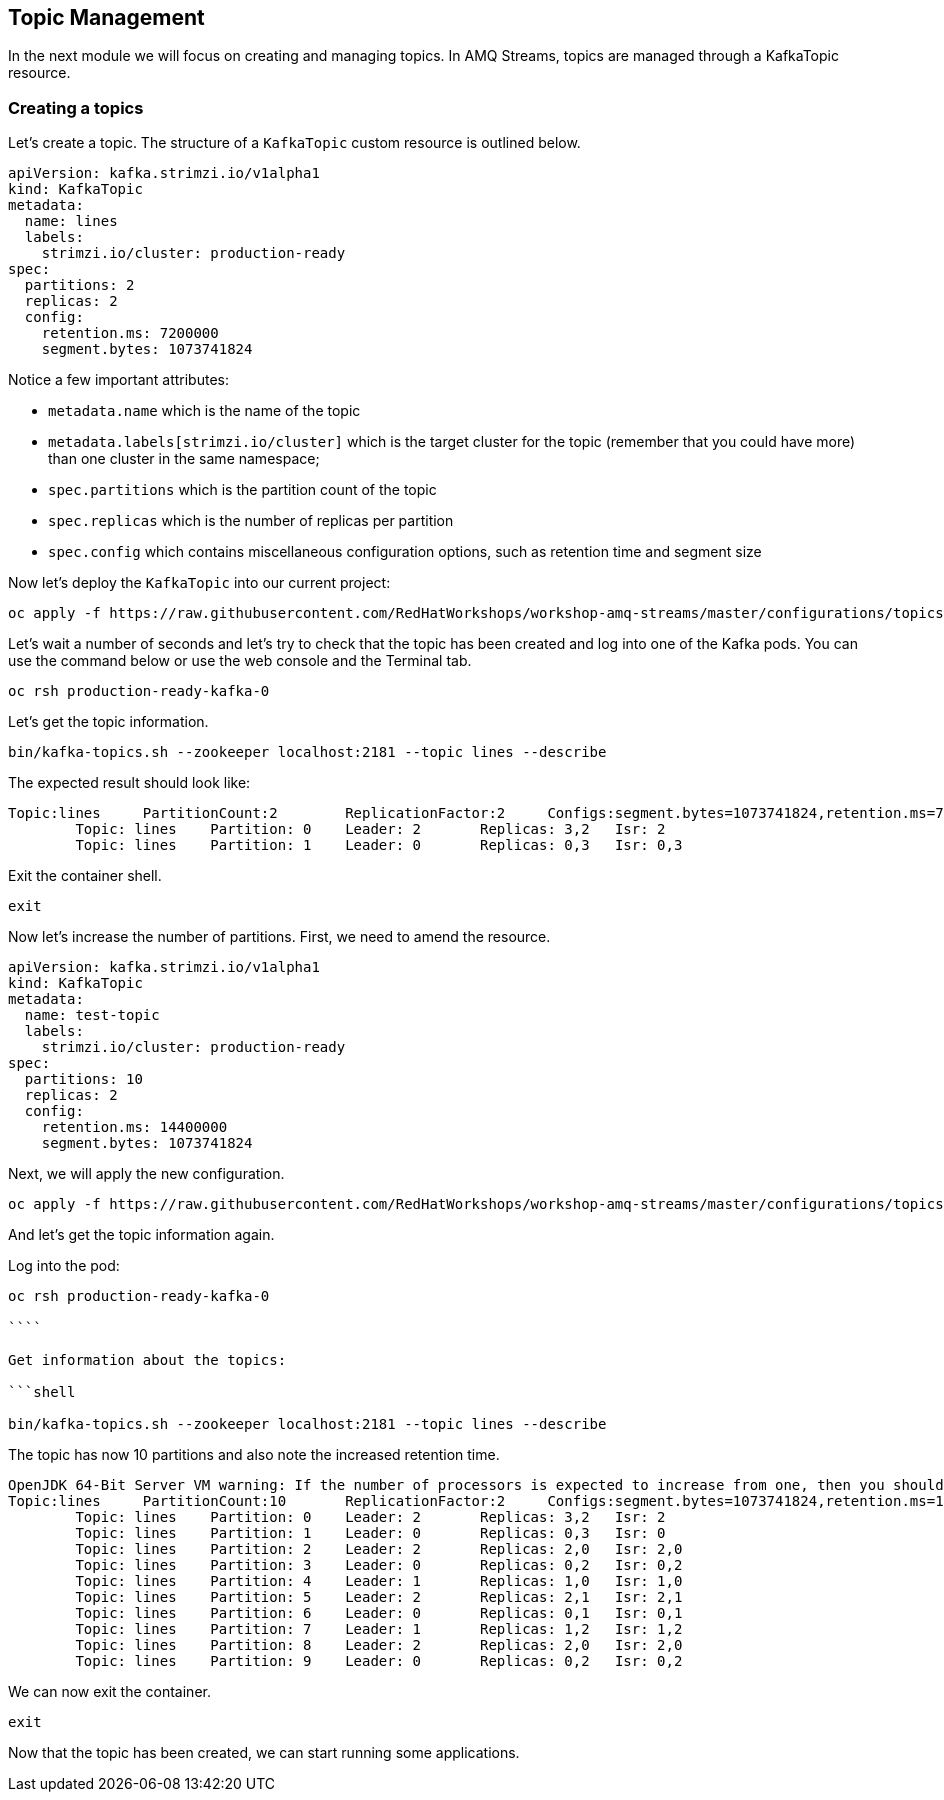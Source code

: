 == Topic Management

In the next module we will focus on creating and managing topics.
In AMQ Streams, topics are managed through a KafkaTopic resource.

=== Creating a topics

Let's create a topic.
The structure of a `KafkaTopic` custom resource is outlined below.

----
apiVersion: kafka.strimzi.io/v1alpha1
kind: KafkaTopic
metadata:
  name: lines
  labels:
    strimzi.io/cluster: production-ready
spec:
  partitions: 2
  replicas: 2
  config:
    retention.ms: 7200000
    segment.bytes: 1073741824
----

Notice a few important attributes:

* `metadata.name` which is the name of the topic
* `metadata.labels[strimzi.io/cluster]` which is the target cluster for the topic (remember that you could have more) than one cluster in the same namespace;
* `spec.partitions` which is the partition count of the topic
* `spec.replicas` which is the number of replicas per partition
* `spec.config` which contains miscellaneous configuration options, such as retention time and segment size

Now let's deploy the `KafkaTopic` into our current project:

```shell

oc apply -f https://raw.githubusercontent.com/RedHatWorkshops/workshop-amq-streams/master/configurations/topics/lines.yaml

```

Let's wait a number of seconds and let's try to check that the topic has been created and log into one of the Kafka pods.
You can use the command below or use the web console and the Terminal tab.

----
oc rsh production-ready-kafka-0
----

Let's get the topic information.

----
bin/kafka-topics.sh --zookeeper localhost:2181 --topic lines --describe
----

The expected result should look like:

----
Topic:lines	PartitionCount:2	ReplicationFactor:2	Configs:segment.bytes=1073741824,retention.ms=7200000
	Topic: lines	Partition: 0	Leader: 2	Replicas: 3,2	Isr: 2
	Topic: lines	Partition: 1	Leader: 0	Replicas: 0,3	Isr: 0,3
----

Exit the container shell.

```

exit

```

Now let's increase the number of partitions.
First, we need to amend the resource.

----
apiVersion: kafka.strimzi.io/v1alpha1
kind: KafkaTopic
metadata:
  name: test-topic
  labels:
    strimzi.io/cluster: production-ready
spec:
  partitions: 10
  replicas: 2
  config:
    retention.ms: 14400000
    segment.bytes: 1073741824
----

Next, we will apply the new configuration.
----
oc apply -f https://raw.githubusercontent.com/RedHatWorkshops/workshop-amq-streams/master/configurations/topics/lines-10.yaml
----

And let's get the topic information again.

Log into the pod:

```shell

oc rsh production-ready-kafka-0

````

Get information about the topics:

```shell

bin/kafka-topics.sh --zookeeper localhost:2181 --topic lines --describe

```

The topic has now 10 partitions and also note the increased retention time.

```

OpenJDK 64-Bit Server VM warning: If the number of processors is expected to increase from one, then you should configure the number of parallel GC threads appropriately using -XX:ParallelGCThreads=N
Topic:lines	PartitionCount:10	ReplicationFactor:2	Configs:segment.bytes=1073741824,retention.ms=14400000
	Topic: lines	Partition: 0	Leader: 2	Replicas: 3,2	Isr: 2
	Topic: lines	Partition: 1	Leader: 0	Replicas: 0,3	Isr: 0
	Topic: lines	Partition: 2	Leader: 2	Replicas: 2,0	Isr: 2,0
	Topic: lines	Partition: 3	Leader: 0	Replicas: 0,2	Isr: 0,2
	Topic: lines	Partition: 4	Leader: 1	Replicas: 1,0	Isr: 1,0
	Topic: lines	Partition: 5	Leader: 2	Replicas: 2,1	Isr: 2,1
	Topic: lines	Partition: 6	Leader: 0	Replicas: 0,1	Isr: 0,1
	Topic: lines	Partition: 7	Leader: 1	Replicas: 1,2	Isr: 1,2
	Topic: lines	Partition: 8	Leader: 2	Replicas: 2,0	Isr: 2,0
	Topic: lines	Partition: 9	Leader: 0	Replicas: 0,2	Isr: 0,2

```

We can now exit the container.

----
exit
----

Now that the topic has been created, we can start running some applications.
